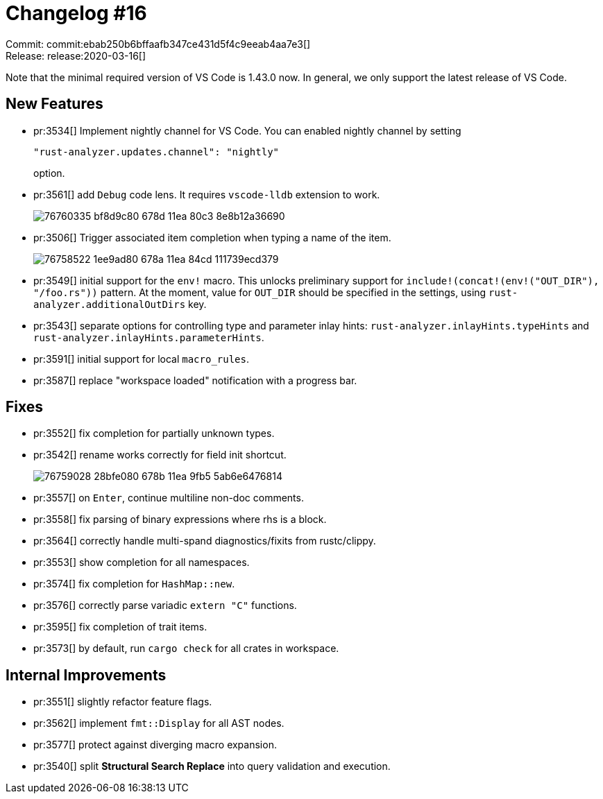 = Changelog #16
:sectanchors:
:experimental:
:page-layout: post

Commit: commit:ebab250b6bffaafb347ce431d5f4c9eeab4aa7e3[] +
Release: release:2020-03-16[]

Note that the minimal required version of VS Code is 1.43.0 now.
In general, we only support the latest release of VS Code.

== New Features

* pr:3534[] Implement nightly channel for VS Code.
  You can enabled nightly channel by setting
+
[source]
----
"rust-analyzer.updates.channel": "nightly"
----
option.

* pr:3561[] add `Debug` code lens. It requires `vscode-lldb` extension to work.
+
image::https://user-images.githubusercontent.com/1711539/76760335-bf8d9c80-678d-11ea-80c3-8e8b12a36690.gif[]

* pr:3506[] Trigger associated item completion when typing a name of the item.
+
image::https://user-images.githubusercontent.com/1711539/76758522-1ee9ad80-678a-11ea-84cd-111739ecd379.gif[]

* pr:3549[] initial support for the `env!` macro. This unlocks preliminary support for `include!(concat!(env!("OUT_DIR"), "/foo.rs"))` pattern.
  At the moment, value for `OUT_DIR` should be specified in the settings, using `rust-analyzer.additionalOutDirs` key.
* pr:3543[] separate options for controlling type and parameter inlay hints:
  `rust-analyzer.inlayHints.typeHints` and `rust-analyzer.inlayHints.parameterHints`.
* pr:3591[] initial support for local `macro_rules`.
* pr:3587[] replace "workspace loaded" notification with a progress bar.

== Fixes

* pr:3552[] fix completion for partially unknown types.
* pr:3542[] rename works correctly for field init shortcut.
+
image::https://user-images.githubusercontent.com/1711539/76759028-28bfe080-678b-11ea-9fb5-5ab6e6476814.gif[]
* pr:3557[] on kbd:[Enter], continue multiline non-doc comments.
* pr:3558[] fix parsing of binary expressions where rhs is a block.
* pr:3564[] correctly handle multi-spand diagnostics/fixits from rustc/clippy.
* pr:3553[] show completion for all namespaces.
* pr:3574[] fix completion for `HashMap::new`.
* pr:3576[] correctly parse variadic `+extern "C"+` functions.
* pr:3595[] fix completion of trait items.
* pr:3573[] by default, run `cargo check` for all crates in workspace.

== Internal Improvements

* pr:3551[] slightly refactor feature flags.
* pr:3562[] implement `fmt::Display` for all AST nodes.
* pr:3577[] protect against diverging macro expansion.
* pr:3540[] split **Structural Search Replace** into query validation and execution.
